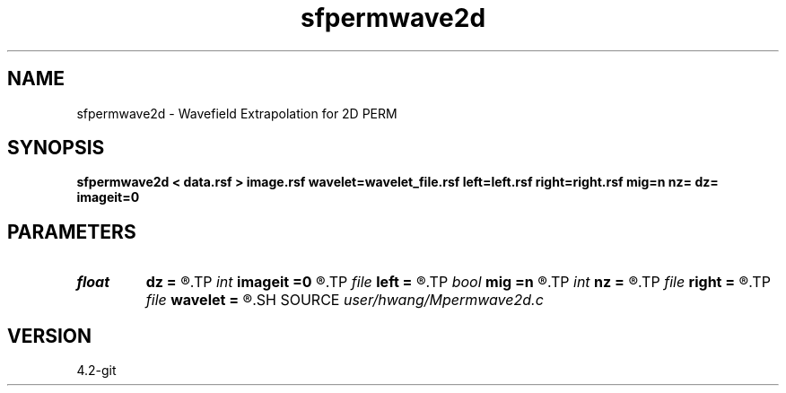 .TH sfpermwave2d 1  "APRIL 2023" Madagascar "Madagascar Manuals"
.SH NAME
sfpermwave2d \- Wavefield Extrapolation for 2D PERM 
.SH SYNOPSIS
.B sfpermwave2d < data.rsf > image.rsf wavelet=wavelet_file.rsf left=left.rsf right=right.rsf mig=n nz= dz= imageit=0
.SH PARAMETERS
.PD 0
.TP
.I float  
.B dz
.B =
.R  
.TP
.I int    
.B imageit
.B =0
.R  	time for extracting image
.TP
.I file   
.B left
.B =
.R  	auxiliary input file name
.TP
.I bool   
.B mig
.B =n
.R  [y/n]	if n, modeling; if y, migration
.TP
.I int    
.B nz
.B =
.R  	depth axis
.TP
.I file   
.B right
.B =
.R  	auxiliary input file name
.TP
.I file   
.B wavelet
.B =
.R  	auxiliary input file name
.SH SOURCE
.I user/hwang/Mpermwave2d.c
.SH VERSION
4.2-git
